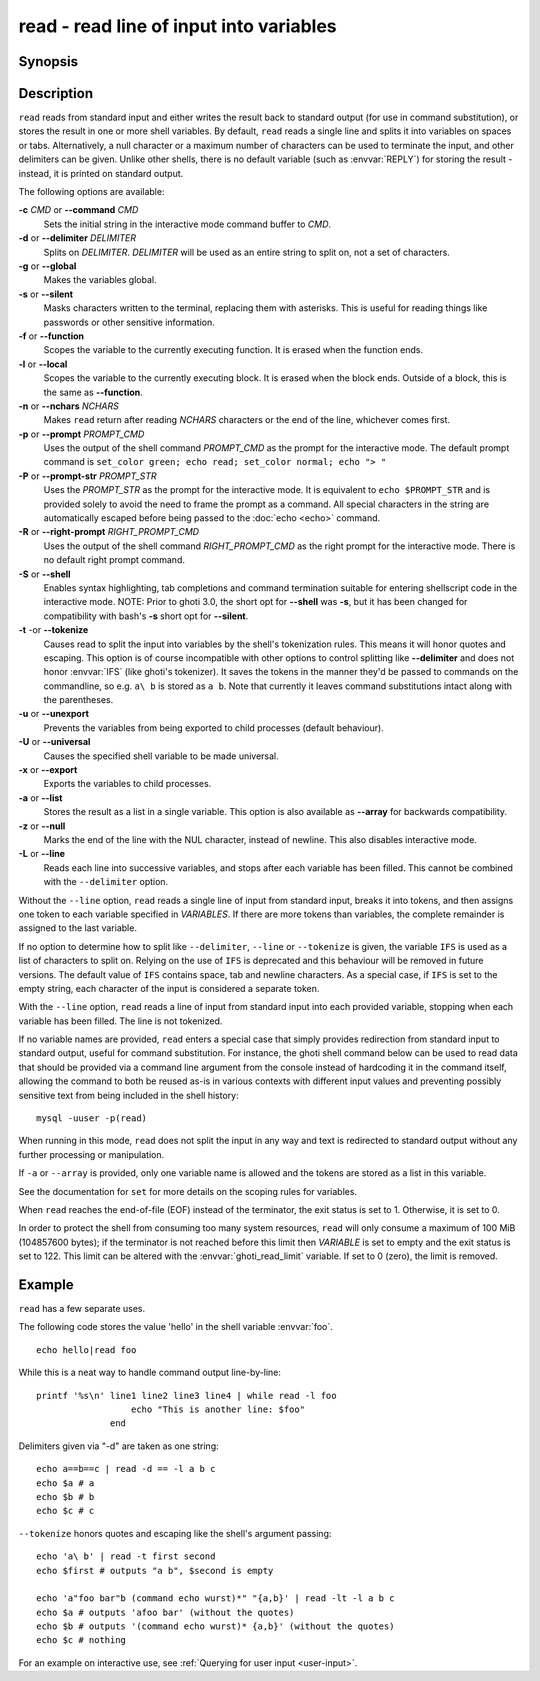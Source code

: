 .. _cmd-read:

read - read line of input into variables
========================================

Synopsis
--------

.. synopsis::

    read [OPTIONS] [VARIABLE ...]

Description
-----------

``read`` reads from standard input and either writes the result back to standard output (for use in command substitution), or stores the result in one or more shell variables. By default, ``read`` reads a single line and splits it into variables on spaces or tabs. Alternatively, a null character or a maximum number of characters can be used to terminate the input, and other delimiters can be given. Unlike other shells, there is no default variable (such as :envvar:`REPLY`) for storing the result - instead, it is printed on standard output.

The following options are available:

**-c** *CMD* or **--command** *CMD*
    Sets the initial string in the interactive mode command buffer to *CMD*.

**-d** or **--delimiter** *DELIMITER*
    Splits on *DELIMITER*. *DELIMITER* will be used as an entire string to split on, not a set of characters.

**-g** or **--global**
    Makes the variables global.

**-s** or **--silent**
    Masks characters written to the terminal, replacing them with asterisks. This is useful for reading things like passwords or other sensitive information.

**-f** or **--function**
    Scopes the variable to the currently executing function. It is erased when the function ends.

**-l** or **--local**
    Scopes the variable to the currently executing block. It is erased when the block ends. Outside of a block, this is the same as **--function**.

**-n** or **--nchars** *NCHARS*
    Makes ``read`` return after reading *NCHARS* characters or the end of the line, whichever comes first.

**-p** or **--prompt** *PROMPT_CMD*
    Uses the output of the shell command *PROMPT_CMD* as the prompt for the interactive mode. The default prompt command is ``set_color green; echo read; set_color normal; echo "> "``

**-P** or **--prompt-str** *PROMPT_STR*
    Uses the *PROMPT_STR* as the prompt for the interactive mode. It is equivalent to ``echo $PROMPT_STR`` and is provided solely to avoid the need to frame the prompt as a command. All special characters in the string are automatically escaped before being passed to the :doc:`echo <echo>` command.

**-R** or **--right-prompt** *RIGHT_PROMPT_CMD*
    Uses the output of the shell command *RIGHT_PROMPT_CMD* as the right prompt for the interactive mode. There is no default right prompt command.

**-S** or **--shell**
    Enables syntax highlighting, tab completions and command termination suitable for entering shellscript code in the interactive mode. NOTE: Prior to ghoti 3.0, the short opt for **--shell** was **-s**, but it has been changed for compatibility with bash's **-s** short opt for **--silent**.

**-t** -or **--tokenize**
    Causes read to split the input into variables by the shell's tokenization rules. This means it will honor quotes and escaping. This option is of course incompatible with other options to control splitting like **--delimiter** and does not honor :envvar:`IFS` (like ghoti's tokenizer). It saves the tokens in the manner they'd be passed to commands on the commandline, so e.g. ``a\ b`` is stored as ``a b``. Note that currently it leaves command substitutions intact along with the parentheses.

**-u** or **--unexport**
    Prevents the variables from being exported to child processes (default behaviour).

**-U** or **--universal**
    Causes the specified shell variable to be made universal.

**-x** or **--export**
    Exports the variables to child processes.

**-a** or **--list**
    Stores the result as a list in a single variable. This option is also available as **--array** for backwards compatibility.

**-z** or **--null**
    Marks the end of the line with the NUL character, instead of newline. This also disables interactive mode.

**-L** or **--line**
    Reads each line into successive variables, and stops after each variable has been filled. This cannot be combined with the ``--delimiter`` option.

Without the ``--line`` option, ``read`` reads a single line of input from standard input, breaks it into tokens, and then assigns one token to each variable specified in *VARIABLES*. If there are more tokens than variables, the complete remainder is assigned to the last variable.

If no option to determine how to split like ``--delimiter``, ``--line`` or ``--tokenize`` is given, the variable ``IFS`` is used as a list of characters to split on. Relying on the use of ``IFS`` is deprecated and this behaviour will be removed in future versions. The default value of ``IFS`` contains space, tab and newline characters. As a special case, if ``IFS`` is set to the empty string, each character of the input is considered a separate token.

With the ``--line`` option, ``read`` reads a line of input from standard input into each provided variable, stopping when each variable has been filled. The line is not tokenized.

If no variable names are provided, ``read`` enters a special case that simply provides redirection from standard input to standard output, useful for command substitution. For instance, the ghoti shell command below can be used to read data that should be provided via a command line argument from the console instead of hardcoding it in the command itself, allowing the command to both be reused as-is in various contexts with different input values and preventing possibly sensitive text from being included in the shell history::

    mysql -uuser -p(read)

When running in this mode, ``read`` does not split the input in any way and text is redirected to standard output without any further processing or manipulation.

If ``-a`` or ``--array`` is provided, only one variable name is allowed and the tokens are stored as a list in this variable.

See the documentation for ``set`` for more details on the scoping rules for variables.

When ``read`` reaches the end-of-file (EOF) instead of the terminator, the exit status is set to 1.
Otherwise, it is set to 0.

In order to protect the shell from consuming too many system resources, ``read`` will only consume a
maximum of 100 MiB (104857600 bytes); if the terminator is not reached before this limit then *VARIABLE*
is set to empty and the exit status is set to 122. This limit can be altered with the
:envvar:`ghoti_read_limit` variable. If set to 0 (zero), the limit is removed.

Example
-------

``read`` has a few separate uses.

The following code stores the value 'hello' in the shell variable :envvar:`foo`.

::

    echo hello|read foo

While this is a neat way to handle command output line-by-line::

    printf '%s\n' line1 line2 line3 line4 | while read -l foo
                      echo "This is another line: $foo"
                  end

Delimiters given via "-d" are taken as one string::

    echo a==b==c | read -d == -l a b c
    echo $a # a
    echo $b # b
    echo $c # c

``--tokenize`` honors quotes and escaping like the shell's argument passing::

    echo 'a\ b' | read -t first second
    echo $first # outputs "a b", $second is empty

    echo 'a"foo bar"b (command echo wurst)*" "{a,b}' | read -lt -l a b c
    echo $a # outputs 'afoo bar' (without the quotes)
    echo $b # outputs '(command echo wurst)* {a,b}' (without the quotes)
    echo $c # nothing

For an example on interactive use, see :ref:`Querying for user input <user-input>`.

